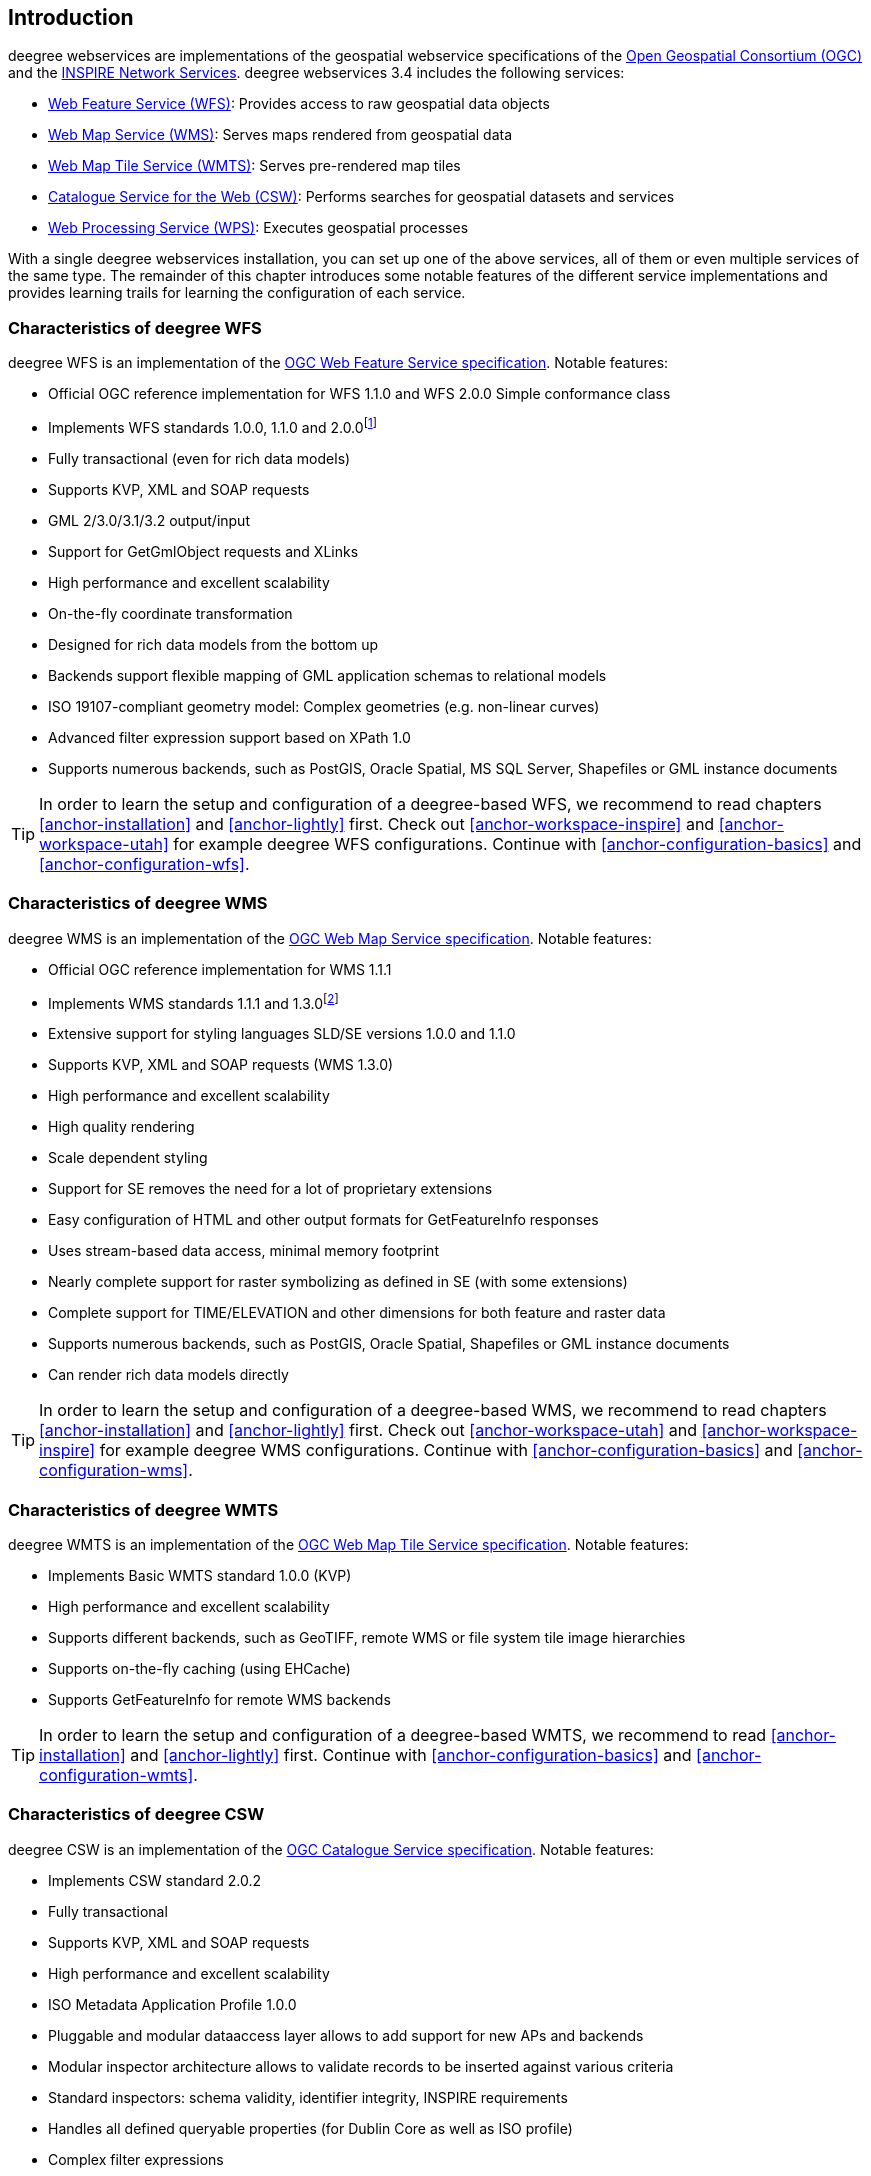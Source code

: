 == Introduction

deegree webservices are implementations of the geospatial webservice
specifications of the http://www.opengeospatial.org[Open Geospatial
Consortium (OGC)] and the http://inspire.jrc.ec.europa.eu[INSPIRE
Network Services]. deegree webservices 3.4 includes the following
services:

* http://www.opengeospatial.org/standards/wfs[Web Feature Service
(WFS)]: Provides access to raw geospatial data objects
* http://www.opengeospatial.org/standards/wms[Web Map Service (WMS)]:
Serves maps rendered from geospatial data
* http://www.opengeospatial.org/standards/wmts[Web Map Tile Service
(WMTS)]: Serves pre-rendered map tiles
* http://www.opengeospatial.org/standards/cat[Catalogue Service for the
Web (CSW)]: Performs searches for geospatial datasets and services
* http://www.opengeospatial.org/standards/wps[Web Processing Service
(WPS)]: Executes geospatial processes

With a single deegree webservices installation, you can set up one of
the above services, all of them or even multiple services of the same
type. The remainder of this chapter introduces some notable features of
the different service implementations and provides learning trails for
learning the configuration of each service.

=== Characteristics of deegree WFS

deegree WFS is an implementation of the
http://www.opengeospatial.org/standards/wfs[OGC Web Feature Service
specification]. Notable features:

* Official OGC reference implementation for WFS 1.1.0 and WFS 2.0.0
Simple conformance class
* Implements WFS standards 1.0.0, 1.1.0 and 2.0.0footnote:[Passes OGC
WFS CITE test suites (including all optional tests)]
* Fully transactional (even for rich data models)
* Supports KVP, XML and SOAP requests
* GML 2/3.0/3.1/3.2 output/input
* Support for GetGmlObject requests and XLinks
* High performance and excellent scalability
* On-the-fly coordinate transformation
* Designed for rich data models from the bottom up
* Backends support flexible mapping of GML application schemas to
relational models
* ISO 19107-compliant geometry model: Complex geometries (e.g.
non-linear curves)
* Advanced filter expression support based on XPath 1.0
* Supports numerous backends, such as PostGIS, Oracle Spatial, MS SQL
Server, Shapefiles or GML instance documents

TIP: In order to learn the setup and configuration of a deegree-based WFS, we
recommend to read chapters <<anchor-installation>> and
<<anchor-lightly>> first. Check out <<anchor-workspace-inspire>> and
<<anchor-workspace-utah>> for example deegree WFS configurations.
Continue with <<anchor-configuration-basics>> and
<<anchor-configuration-wfs>>.

=== Characteristics of deegree WMS

deegree WMS is an implementation of the
http://www.opengeospatial.org/standards/wms[OGC Web Map Service
specification]. Notable features:

* Official OGC reference implementation for WMS 1.1.1
* Implements WMS standards 1.1.1 and 1.3.0footnote:[Passes OGC WMS CITE
test suites (including all optional tests)]
* Extensive support for styling languages SLD/SE versions 1.0.0 and
1.1.0
* Supports KVP, XML and SOAP requests (WMS 1.3.0)
* High performance and excellent scalability
* High quality rendering
* Scale dependent styling
* Support for SE removes the need for a lot of proprietary extensions
* Easy configuration of HTML and other output formats for GetFeatureInfo
responses
* Uses stream-based data access, minimal memory footprint
* Nearly complete support for raster symbolizing as defined in SE (with
some extensions)
* Complete support for TIME/ELEVATION and other dimensions for both
feature and raster data
* Supports numerous backends, such as PostGIS, Oracle Spatial,
Shapefiles or GML instance documents
* Can render rich data models directly

TIP: In order to learn the setup and configuration of a deegree-based WMS, we
recommend to read chapters <<anchor-installation>> and
<<anchor-lightly>> first. Check out <<anchor-workspace-utah>> and
<<anchor-workspace-inspire>> for example deegree WMS configurations.
Continue with <<anchor-configuration-basics>> and
<<anchor-configuration-wms>>.

=== Characteristics of deegree WMTS

deegree WMTS is an implementation of the
http://www.opengeospatial.org/standards/wmts[OGC Web Map Tile Service
specification]. Notable features:

* Implements Basic WMTS standard 1.0.0 (KVP)
* High performance and excellent scalability
* Supports different backends, such as GeoTIFF, remote WMS or file
system tile image hierarchies
* Supports on-the-fly caching (using EHCache)
* Supports GetFeatureInfo for remote WMS backends

TIP: In order to learn the setup and configuration of a deegree-based WMTS,
we recommend to read <<anchor-installation>> and <<anchor-lightly>>
first. Continue with <<anchor-configuration-basics>> and
<<anchor-configuration-wmts>>.

=== Characteristics of deegree CSW

deegree CSW is an implementation of the
http://www.opengeospatial.org/standards/cat[OGC Catalogue Service
specification]. Notable features:

* Implements CSW standard 2.0.2
* Fully transactional
* Supports KVP, XML and SOAP requests
* High performance and excellent scalability
* ISO Metadata Application Profile 1.0.0
* Pluggable and modular dataaccess layer allows to add support for new
APs and backends
* Modular inspector architecture allows to validate records to be
inserted against various criteria
* Standard inspectors: schema validity, identifier integrity, INSPIRE
requirements
* Handles all defined queryable properties (for Dublin Core as well as
ISO profile)
* Complex filter expressions

TIP: In order to learn the setup and configuration of a deegree-based CSW, we
recommend to read <<anchor-installation>> and <<anchor-lightly>> first.
Check out <<anchor-workspace-csw>> for an example deegree CSW
configuration. Continue with <<anchor-configuration-basics>> and
<<anchor-configuration-csw>>.

=== Characteristics of deegree WPS

deegree WPS is an implementation of the
http://www.opengeospatial.org/standards/wps[OGC Processing Service
specification]. Notable features:

* Implements WPS standard 1.0.0
* Supports KVP, XML and SOAP requests
* Pluggable process provider layer
* Easy-to-use API for implementing Java processes
* Supports all variants of input/output parameters: literal, bbox,
complex (binary and xml)
* Streaming access for complex input/output parameters
* Processing of huge amounts of data with minimal memory footprint
* Supports storing of response documents/output parameters
* Supports input parameters given inline and by reference
* Supports RawDataOutput/ResponseDocument responses
* Supports asynchronous execution (with polling of process status)

TIP: In order to learn the setup and configuration of a deegree-based WPS, we
recommend to read <<anchor-installation>> and <<anchor-lightly>> first.
Check out <<anchor-workspace-wps>> for an example deegree WPS
configuration. Continue with <<anchor-configuration-basics>> and
<<anchor-configuration-wps>>.
